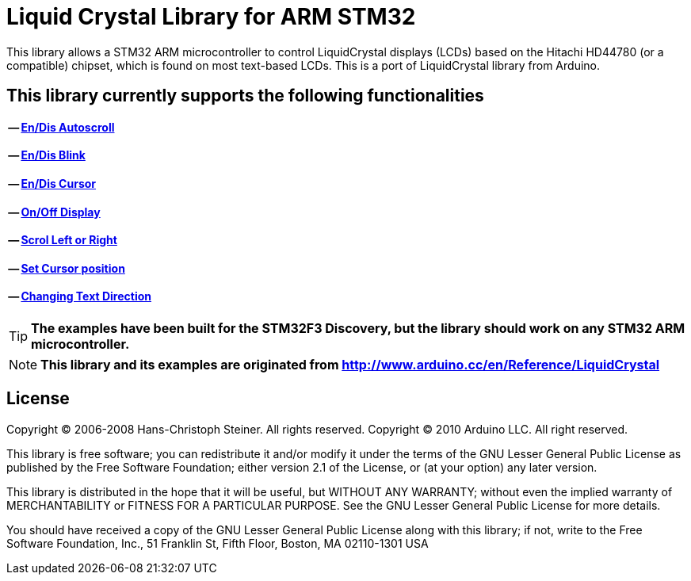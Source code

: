 = Liquid Crystal Library for ARM STM32 =

This library allows a STM32 ARM microcontroller to control LiquidCrystal displays (LCDs) based on the Hitachi HD44780 (or a compatible) chipset, which is found on most text-based LCDs.
This is a port of LiquidCrystal library from Arduino.

== This library currently supports the following functionalities ==
==== -- https://github.com/SayidHosseini/STM32LiquidCrystal/blob/master/examples/Autoscroll/main.c[En/Dis Autoscroll]
==== -- https://github.com/SayidHosseini/STM32LiquidCrystal/blob/master/examples/Blink/main.c[En/Dis Blink]
==== -- https://github.com/SayidHosseini/STM32LiquidCrystal/blob/master/examples/Cursor/main.c[En/Dis Cursor]
==== -- https://github.com/SayidHosseini/STM32LiquidCrystal/blob/master/examples/Display/main.c[On/Off Display]
==== -- https://github.com/SayidHosseini/STM32LiquidCrystal/blob/master/examples/Scroll/main.c[Scrol Left or Right]
==== -- https://github.com/SayidHosseini/STM32LiquidCrystal/blob/master/examples/setCursor/main.c[Set Cursor position]
==== -- https://github.com/SayidHosseini/STM32LiquidCrystal/blob/master/examples/TextDirection/main.c[Changing Text Direction]

 
 

TIP: *The examples have been built for the STM32F3 Discovery, but the library should work on any STM32 ARM microcontroller.*

NOTE: *This library and its examples are originated from
http://www.arduino.cc/en/Reference/LiquidCrystal*

 


== License ==

Copyright (C) 2006-2008 Hans-Christoph Steiner. All rights reserved.
Copyright (C) 2010 Arduino LLC. All right reserved.

This library is free software; you can redistribute it and/or
modify it under the terms of the GNU Lesser General Public
License as published by the Free Software Foundation; either
version 2.1 of the License, or (at your option) any later version.

This library is distributed in the hope that it will be useful,
but WITHOUT ANY WARRANTY; without even the implied warranty of
MERCHANTABILITY or FITNESS FOR A PARTICULAR PURPOSE. See the GNU
Lesser General Public License for more details.

You should have received a copy of the GNU Lesser General Public
License along with this library; if not, write to the Free Software
Foundation, Inc., 51 Franklin St, Fifth Floor, Boston, MA 02110-1301 USA

